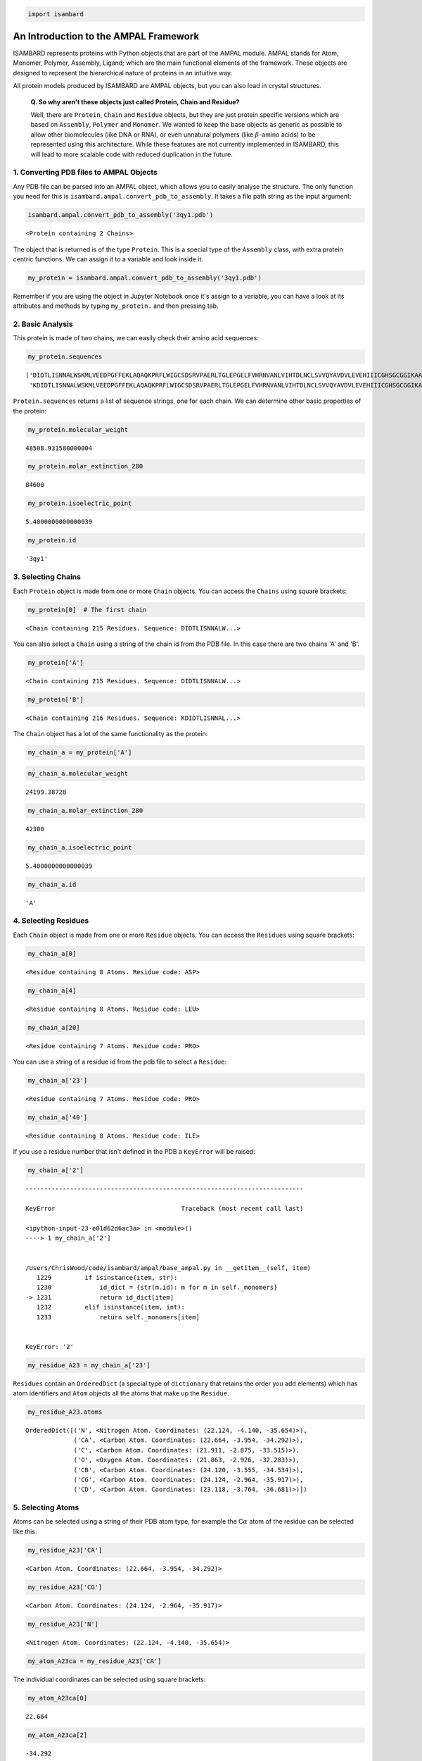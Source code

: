 
.. code:: python

    import isambard

An Introduction to the AMPAL Framework
======================================

ISAMBARD represents proteins with Python objects that are part of the
AMPAL module. AMPAL stands for Atom, Monomer, Polymer, Assembly, Ligand;
which are the main functional elements of the framework. These objects
are designed to represent the hierarchical nature of proteins in an
intuitive way.

All protein models produced by ISAMBARD are AMPAL objects, but you can
also load in crystal structures.

    **Q. So why aren't these objects just called Protein, Chain and
    Residue?**

    Well, there are ``Protein``, ``Chain`` and ``Residue`` objects, but
    they are just protein specific versions which are based on
    ``Assembly``, ``Polymer`` and ``Monomer``. We wanted to keep the
    base objects as generic as possible to allow other biomolecules
    (like DNA or RNA), or even unnatural polymers (like
    :math:`\beta`-amino acids) to be represented using this
    architecture. While these features are not currently implemented in
    ISAMBARD, this will lead to more scalable code with reduced
    duplication in the future.

1. Converting PDB files to AMPAL Objects
----------------------------------------

Any PDB file can be parsed into an AMPAL object, which allows you to
easily analyse the structure. The only function you need for this is
``isambard.ampal.convert_pdb_to_assembly``. It takes a file path string
as the input argument:

.. code:: python

    isambard.ampal.convert_pdb_to_assembly('3qy1.pdb')




.. parsed-literal::

    <Protein containing 2 Chains>



The object that is returned is of the type ``Protein``. This is a
special type of the ``Assembly`` class, with extra protein centric
functions. We can assign it to a variable and look inside it.

.. code:: python

    my_protein = isambard.ampal.convert_pdb_to_assembly('3qy1.pdb')

Remember if you are using the object in Jupyter Notebook once it's
assign to a variable, you can have a look at its attributes and methods
by typing ``my_protein.`` and then pressing tab.

2. Basic Analysis
-----------------

This protein is made of two chains, we can easily check their amino acid
sequences:

.. code:: python

    my_protein.sequences




.. parsed-literal::

    ['DIDTLISNNALWSKMLVEEDPGFFEKLAQAQKPRFLWIGCSDSRVPAERLTGLEPGELFVHRNVANLVIHTDLNCLSVVQYAVDVLEVEHIIICGHSGCGGIKAAVENPELGLINNWLLHIRDIWLKHSSLLGKMPEEQRLDALYELNVMEQVYNLGHSTIMQSAWKRGQNVTIHGWAYSINDGLLRDLDVTATNRETLENGYHKGISALSLKYI',
     'KDIDTLISNNALWSKMLVEEDPGFFEKLAQAQKPRFLWIGCSDSRVPAERLTGLEPGELFVHRNVANLVIHTDLNCLSVVQYAVDVLEVEHIIICGHSGCGGIKAAVENPELGLINNWLLHIRDIWLKHSSLLGKMPEEQRLDALYELNVMEQVYNLGHSTIMQSAWKRGQNVTIHGWAYSINDGLLRDLDVTATNRETLENGYHKGISALSLKYI']



``Protein.sequences`` returns a list of sequence strings, one for each
chain. We can determine other basic properties of the protein:

.. code:: python

    my_protein.molecular_weight




.. parsed-literal::

    48508.931580000004



.. code:: python

    my_protein.molar_extinction_280




.. parsed-literal::

    84600



.. code:: python

    my_protein.isoelectric_point




.. parsed-literal::

    5.4000000000000039



.. code:: python

    my_protein.id




.. parsed-literal::

    '3qy1'



3. Selecting Chains
-------------------

Each ``Protein`` object is made from one or more ``Chain`` objects. You
can access the ``Chains`` using square brackets:

.. code:: python

    my_protein[0]  # The first chain




.. parsed-literal::

    <Chain containing 215 Residues. Sequence: DIDTLISNNALW...>



You can also select a ``Chain`` using a string of the chain id from the
PDB file. In this case there are two chains 'A' and 'B'.

.. code:: python

    my_protein['A']




.. parsed-literal::

    <Chain containing 215 Residues. Sequence: DIDTLISNNALW...>



.. code:: python

    my_protein['B']




.. parsed-literal::

    <Chain containing 216 Residues. Sequence: KDIDTLISNNAL...>



The ``Chain`` object has a lot of the same functionality as the protein:

.. code:: python

    my_chain_a = my_protein['A']

.. code:: python

    my_chain_a.molecular_weight




.. parsed-literal::

    24199.38728



.. code:: python

    my_chain_a.molar_extinction_280




.. parsed-literal::

    42300



.. code:: python

    my_chain_a.isoelectric_point




.. parsed-literal::

    5.4000000000000039



.. code:: python

    my_chain_a.id




.. parsed-literal::

    'A'



4. Selecting Residues
---------------------

Each ``Chain`` object is made from one or more ``Residue`` objects. You
can access the ``Residues`` using square brackets:

.. code:: python

    my_chain_a[0]




.. parsed-literal::

    <Residue containing 8 Atoms. Residue code: ASP>



.. code:: python

    my_chain_a[4]




.. parsed-literal::

    <Residue containing 8 Atoms. Residue code: LEU>



.. code:: python

    my_chain_a[20]




.. parsed-literal::

    <Residue containing 7 Atoms. Residue code: PRO>



You can use a string of a residue id from the pdb file to select a
``Residue``:

.. code:: python

    my_chain_a['23']




.. parsed-literal::

    <Residue containing 7 Atoms. Residue code: PRO>



.. code:: python

    my_chain_a['40']




.. parsed-literal::

    <Residue containing 8 Atoms. Residue code: ILE>



If you use a residue number that isn't defined in the PDB a ``KeyError``
will be raised:

.. code:: python

    my_chain_a['2']


::


    ---------------------------------------------------------------------------

    KeyError                                  Traceback (most recent call last)

    <ipython-input-23-e01d62d6ac3a> in <module>()
    ----> 1 my_chain_a['2']
    

    /Users/ChrisWood/code/isambard/ampal/base_ampal.py in __getitem__(self, item)
       1229         if isinstance(item, str):
       1230             id_dict = {str(m.id): m for m in self._monomers}
    -> 1231             return id_dict[item]
       1232         elif isinstance(item, int):
       1233             return self._monomers[item]


    KeyError: '2'


.. code:: python

    my_residue_A23 = my_chain_a['23']

``Residues`` contain an ``OrderedDict`` (a special type of
``dictionary`` that retains the order you add elements) which has atom
identifiers and ``Atom`` objects all the atoms that make up the
``Residue``.

.. code:: python

    my_residue_A23.atoms




.. parsed-literal::

    OrderedDict([('N', <Nitrogen Atom. Coordinates: (22.124, -4.140, -35.654)>),
                 ('CA', <Carbon Atom. Coordinates: (22.664, -3.954, -34.292)>),
                 ('C', <Carbon Atom. Coordinates: (21.911, -2.875, -33.515)>),
                 ('O', <Oxygen Atom. Coordinates: (21.863, -2.926, -32.283)>),
                 ('CB', <Carbon Atom. Coordinates: (24.120, -3.555, -34.534)>),
                 ('CG', <Carbon Atom. Coordinates: (24.124, -2.964, -35.917)>),
                 ('CD', <Carbon Atom. Coordinates: (23.118, -3.764, -36.681)>)])



5. Selecting Atoms
------------------

Atoms can be selected using a string of their PDB atom type, for example
the C\ :math:`\alpha` atom of the residue can be selected like this:

.. code:: python

    my_residue_A23['CA']




.. parsed-literal::

    <Carbon Atom. Coordinates: (22.664, -3.954, -34.292)>



.. code:: python

    my_residue_A23['CG']




.. parsed-literal::

    <Carbon Atom. Coordinates: (24.124, -2.964, -35.917)>



.. code:: python

    my_residue_A23['N']




.. parsed-literal::

    <Nitrogen Atom. Coordinates: (22.124, -4.140, -35.654)>



.. code:: python

    my_atom_A23ca = my_residue_A23['CA']

The individual coordinates can be selected using square brackets:

.. code:: python

    my_atom_A23ca[0]




.. parsed-literal::

    22.664



.. code:: python

    my_atom_A23ca[2]




.. parsed-literal::

    -34.292



Or with the ``x``, ``y`` and ``z`` properties:

.. code:: python

    my_atom_A23ca.x




.. parsed-literal::

    22.664



.. code:: python

    my_atom_A23ca.y




.. parsed-literal::

    -3.954



.. code:: python

    my_atom_A23ca.z




.. parsed-literal::

    -34.292



The ``Atom`` object contains some useful attributes:

.. code:: python

    my_atom_A23ca.id  # The atom number from the PDB file




.. parsed-literal::

    162



.. code:: python

    my_atom_A23ca.element  # The element of the atom




.. parsed-literal::

    'C'



6. AMPAL Parents
----------------

Hopefully you can see that it's easy to traverse down the AMPAL
framework from ``Protein`` level to the ``Atom`` level, but it's just as
easy to work your way back up. With any AMPAL object you can use the
``ampal_parent`` attribute to find the AMPAL object that it is contained
inside.

.. code:: python

    my_atom_A23ca.ampal_parent




.. parsed-literal::

    <Residue containing 7 Atoms. Residue code: PRO>



.. code:: python

    my_residue_A23.ampal_parent




.. parsed-literal::

    <Chain containing 215 Residues. Sequence: DIDTLISNNALW...>



.. code:: python

    my_chain_a.ampal_parent




.. parsed-literal::

    <Protein containing 2 Chains>



This attribute returns the original object itself, meaning you can
access all its methods and functions, including its own
``ampal_parent``!

.. code:: python

    my_atom_A23ca.ampal_parent == my_residue_A23




.. parsed-literal::

    True



.. code:: python

    my_residue_A23.ampal_parent == my_chain_a




.. parsed-literal::

    True



.. code:: python

    my_atom_A23ca.ampal_parent.ampal_parent




.. parsed-literal::

    <Chain containing 215 Residues. Sequence: DIDTLISNNALW...>



.. code:: python

    my_atom_A23ca.ampal_parent.ampal_parent.ampal_parent




.. parsed-literal::

    <Protein containing 2 Chains>



.. code:: python

    my_residue_A23.ampal_parent.ampal_parent




.. parsed-literal::

    <Protein containing 2 Chains>



.. code:: python

    my_atom_A23ca.ampal_parent.id




.. parsed-literal::

    '23'



.. code:: python

    my_residue_A23.ampal_parent.sequence




.. parsed-literal::

    'DIDTLISNNALWSKMLVEEDPGFFEKLAQAQKPRFLWIGCSDSRVPAERLTGLEPGELFVHRNVANLVIHTDLNCLSVVQYAVDVLEVEHIIICGHSGCGGIKAAVENPELGLINNWLLHIRDIWLKHSSLLGKMPEEQRLDALYELNVMEQVYNLGHSTIMQSAWKRGQNVTIHGWAYSINDGLLRDLDVTATNRETLENGYHKGISALSLKYI'



.. code:: python

    my_chain_a.ampal_parent.sequences




.. parsed-literal::

    ['DIDTLISNNALWSKMLVEEDPGFFEKLAQAQKPRFLWIGCSDSRVPAERLTGLEPGELFVHRNVANLVIHTDLNCLSVVQYAVDVLEVEHIIICGHSGCGGIKAAVENPELGLINNWLLHIRDIWLKHSSLLGKMPEEQRLDALYELNVMEQVYNLGHSTIMQSAWKRGQNVTIHGWAYSINDGLLRDLDVTATNRETLENGYHKGISALSLKYI',
     'KDIDTLISNNALWSKMLVEEDPGFFEKLAQAQKPRFLWIGCSDSRVPAERLTGLEPGELFVHRNVANLVIHTDLNCLSVVQYAVDVLEVEHIIICGHSGCGGIKAAVENPELGLINNWLLHIRDIWLKHSSLLGKMPEEQRLDALYELNVMEQVYNLGHSTIMQSAWKRGQNVTIHGWAYSINDGLLRDLDVTATNRETLENGYHKGISALSLKYI']



7. Ligands
----------

The last AMPAL objects to discuss are ``Ligand`` and ``Ligands``. These
are intended to store non-protein elements from the PDB file. The
ligands are contained in the protein object:

.. code:: python

    my_protein.ligands




.. parsed-literal::

    <Ligands chain containing 449 Ligands>



``Ligands`` is a special ``Chain`` object, with none of the extra
``Protein`` functionality. It contains one or ``Ligand`` objects which
you can select in exactly the same way as selecting ``Residues`` from
``Chains``:

.. code:: python

    my_ligands = my_protein.ligands

.. code:: python

    my_ligands[0]




.. parsed-literal::

    <Ligand containing 1 Atom. Ligand code: ZN>



.. code:: python

    my_ligands['221']




.. parsed-literal::

    <Ligand containing 1 Atom. Ligand code: ZN>



The ``Ligand`` objects are just stripped down ``Residues`` and so have a
lot of the same functionality:

.. code:: python

    my_ligand_zinc = my_ligands[0]

.. code:: python

    my_ligand_zinc.atoms




.. parsed-literal::

    OrderedDict([('ZN', <Zinc Atom. Coordinates: (-5.817, -20.172, -18.798)>)])



.. code:: python

    my_ligand_zinc['ZN']




.. parsed-literal::

    <Zinc Atom. Coordinates: (-5.817, -20.172, -18.798)>



.. code:: python

    my_ligand_zinc.ampal_parent




.. parsed-literal::

    <Ligands chain containing 449 Ligands>



.. code:: python

    my_ligands.ampal_parent




.. parsed-literal::

    <Protein containing 2 Chains>



8. Summary and activities
-------------------------

With these simple methods you can load in a PDB file and select various
different parts of the protein. Please try playing around with the
example code and try to select different parts of the protein.

1. Try loading in a PDB file of your own and select various parts of the
   protein and ligands.
2. Find the other builtin functions either by:

   1. Tabbing the object in IPython Notebook
   2. Looking at the documentation
   3. Finding the ``base_ampal`` code in the ISAMBARD folder and looking
      through it (tip: you can do this with the IPython file browser)

In the next section we'll look at how we can perform more complex
selections and more detailed analysis on these objects.
